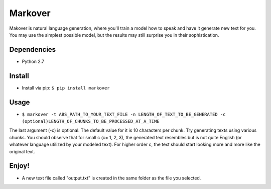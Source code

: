 Markover
========

Makover is natural language generation, where you'll train a model how to speak and have it generate new text for you. You may use the simplest possible model, but the results may still surprise you in their sophistication.

.. image:: https://github.com/Pedram26/markover/blob/master/example.png?raw=true
    :height: 170px
    :align: center
    :alt: Sample Image

Dependencies
------------
- Python 2.7

Install
-------
- Install via pip: ``$ pip install markover``

Usage
-----
- ``$ markover -t ABS_PATH_TO_YOUR_TEXT_FILE -n LENGTH_OF_TEXT_TO_BE_GENERATED -c (optional)LENGTH_OF_CHUNKS_TO_BE_PROCESSED_AT_A_TIME``


The last argument (-c) is optional. The default value for it is 10 characters per chunk. Try generating texts using various chunks. You should observe that for small c (c= 1, 2, 3), the generated text resembles but is not quite English (or whatever language utilized by your modeled text). For higher order c, the text should start looking more and more like the original text.

Enjoy!
------
- A new text file called "output.txt" is created in the same folder as the file you selected.

